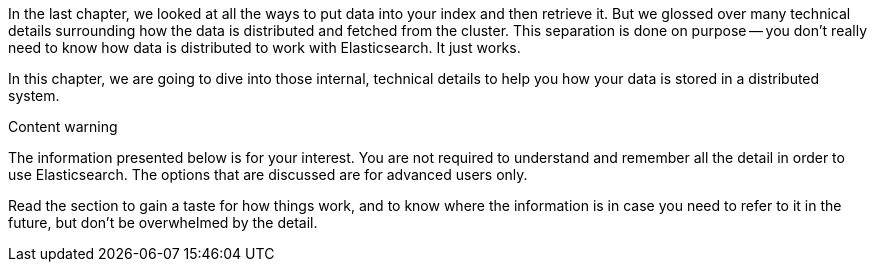 In the last chapter, we looked at all the ways to put data into your index and
then retrieve it.  But we glossed over many technical details surrounding how
the data is distributed and fetched from the cluster.  This separation is done
on purpose -- you don't really need to know how data is distributed to work
with Elasticsearch.  It just works.

In this chapter, we are going to dive into those internal, technical details
to  help you how your data is stored in a distributed system.

.Content warning
****

The information presented below is for your interest. You are not required to
understand and remember all the detail in order to use Elasticsearch. The
options that are discussed are for advanced users only.

Read the section to gain a taste for how things work, and to know where the
information is in case you need to refer to it in the future, but don't be
overwhelmed by the detail.

****

